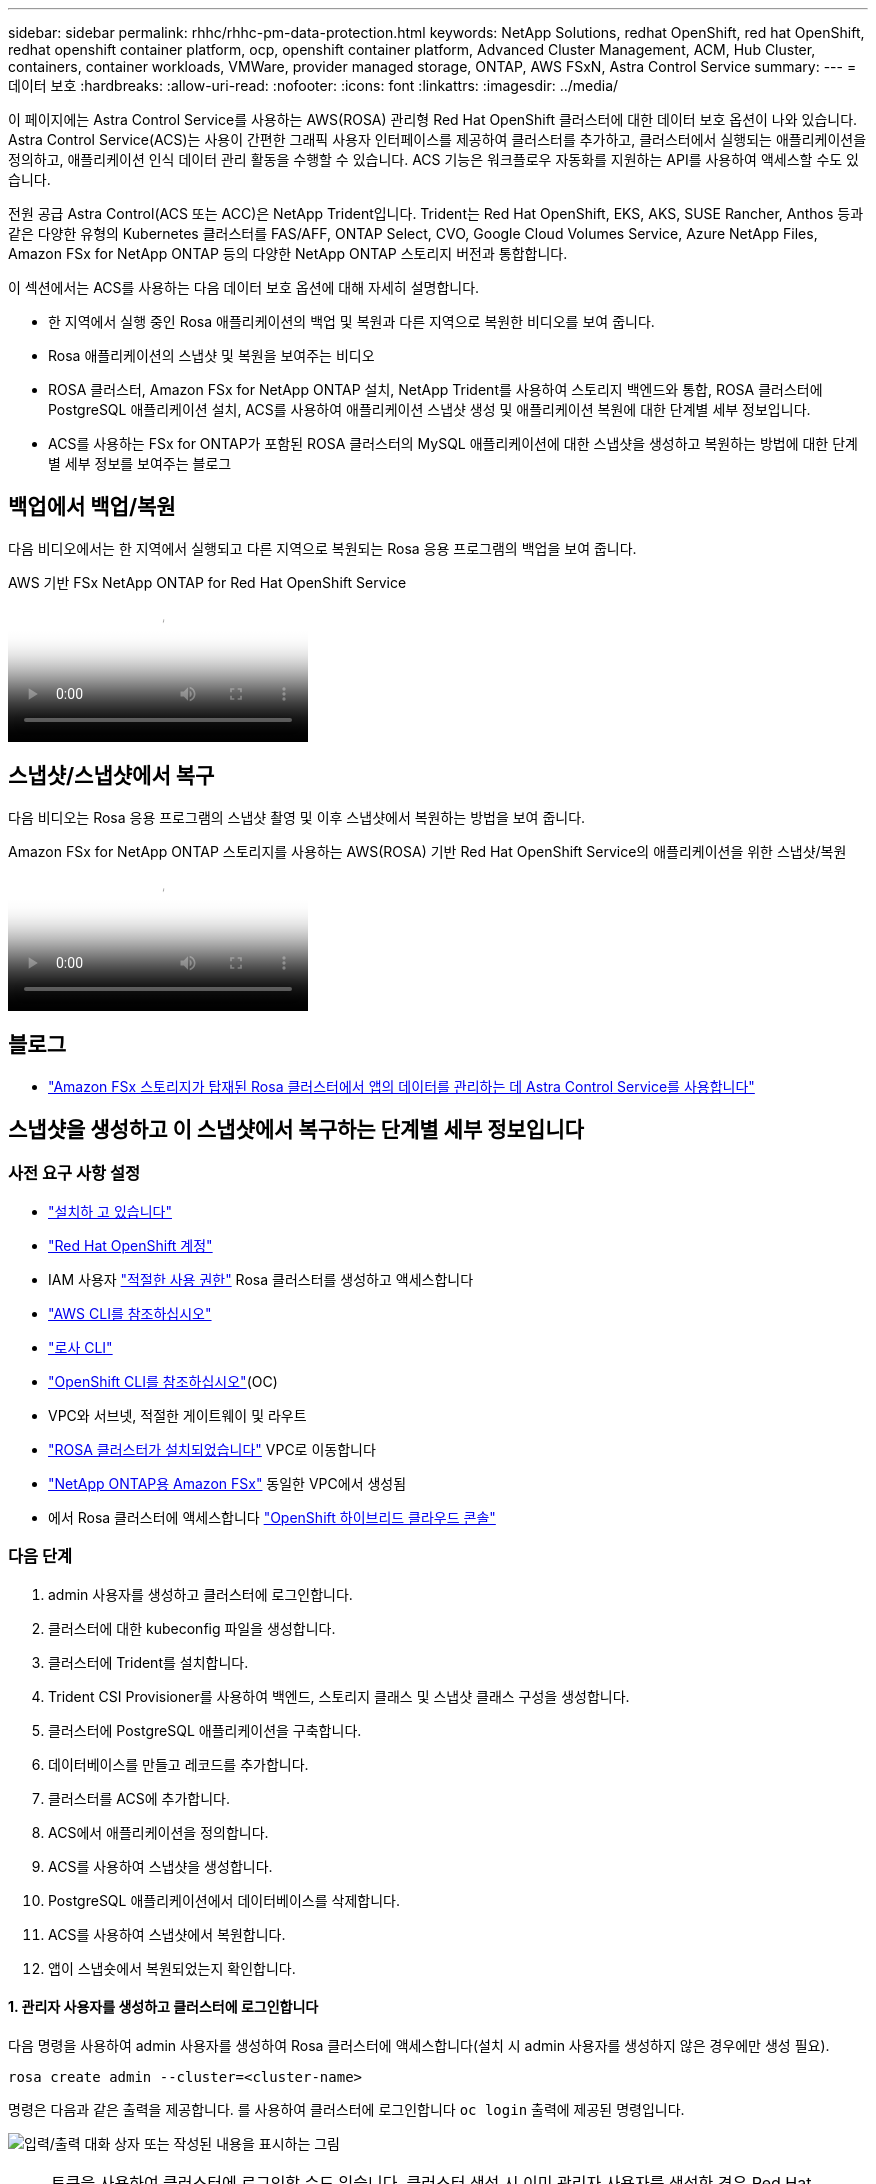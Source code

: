 ---
sidebar: sidebar 
permalink: rhhc/rhhc-pm-data-protection.html 
keywords: NetApp Solutions, redhat OpenShift, red hat OpenShift, redhat openshift container platform, ocp, openshift container platform, Advanced Cluster Management, ACM, Hub Cluster, containers, container workloads, VMWare, provider managed storage, ONTAP, AWS FSxN, Astra Control Service 
summary:  
---
= 데이터 보호
:hardbreaks:
:allow-uri-read: 
:nofooter: 
:icons: font
:linkattrs: 
:imagesdir: ../media/


[role="lead"]
이 페이지에는 Astra Control Service를 사용하는 AWS(ROSA) 관리형 Red Hat OpenShift 클러스터에 대한 데이터 보호 옵션이 나와 있습니다. Astra Control Service(ACS)는 사용이 간편한 그래픽 사용자 인터페이스를 제공하여 클러스터를 추가하고, 클러스터에서 실행되는 애플리케이션을 정의하고, 애플리케이션 인식 데이터 관리 활동을 수행할 수 있습니다. ACS 기능은 워크플로우 자동화를 지원하는 API를 사용하여 액세스할 수도 있습니다.

전원 공급 Astra Control(ACS 또는 ACC)은 NetApp Trident입니다. Trident는 Red Hat OpenShift, EKS, AKS, SUSE Rancher, Anthos 등과 같은 다양한 유형의 Kubernetes 클러스터를 FAS/AFF, ONTAP Select, CVO, Google Cloud Volumes Service, Azure NetApp Files, Amazon FSx for NetApp ONTAP 등의 다양한 NetApp ONTAP 스토리지 버전과 통합합니다.

이 섹션에서는 ACS를 사용하는 다음 데이터 보호 옵션에 대해 자세히 설명합니다.

* 한 지역에서 실행 중인 Rosa 애플리케이션의 백업 및 복원과 다른 지역으로 복원한 비디오를 보여 줍니다.
* Rosa 애플리케이션의 스냅샷 및 복원을 보여주는 비디오
* ROSA 클러스터, Amazon FSx for NetApp ONTAP 설치, NetApp Trident를 사용하여 스토리지 백엔드와 통합, ROSA 클러스터에 PostgreSQL 애플리케이션 설치, ACS를 사용하여 애플리케이션 스냅샷 생성 및 애플리케이션 복원에 대한 단계별 세부 정보입니다.
* ACS를 사용하는 FSx for ONTAP가 포함된 ROSA 클러스터의 MySQL 애플리케이션에 대한 스냅샷을 생성하고 복원하는 방법에 대한 단계별 세부 정보를 보여주는 블로그




== 백업에서 백업/복원

다음 비디오에서는 한 지역에서 실행되고 다른 지역으로 복원되는 Rosa 응용 프로그램의 백업을 보여 줍니다.

.AWS 기반 FSx NetApp ONTAP for Red Hat OpenShift Service
video::01dd455e-7f5a-421c-b501-b01200fa91fd[panopto]


== 스냅샷/스냅샷에서 복구

다음 비디오는 Rosa 응용 프로그램의 스냅샷 촬영 및 이후 스냅샷에서 복원하는 방법을 보여 줍니다.

.Amazon FSx for NetApp ONTAP 스토리지를 사용하는 AWS(ROSA) 기반 Red Hat OpenShift Service의 애플리케이션을 위한 스냅샷/복원
video::36ecf505-5d1d-4e99-a6f8-b11c00341793[panopto]


== 블로그

* link:https://community.netapp.com/t5/Tech-ONTAP-Blogs/Using-Astra-Control-Service-for-data-management-of-apps-on-ROSA-clusters-with/ba-p/450903["Amazon FSx 스토리지가 탑재된 Rosa 클러스터에서 앱의 데이터를 관리하는 데 Astra Control Service를 사용합니다"]




== 스냅샷을 생성하고 이 스냅샷에서 복구하는 단계별 세부 정보입니다



=== 사전 요구 사항 설정

* link:https://signin.aws.amazon.com/signin?redirect_uri=https://portal.aws.amazon.com/billing/signup/resume&client_id=signup["설치하 고 있습니다"]
* link:https://console.redhat.com/["Red Hat OpenShift 계정"]
* IAM 사용자 link:https://www.rosaworkshop.io/rosa/1-account_setup/["적절한 사용 권한"] Rosa 클러스터를 생성하고 액세스합니다
* link:https://aws.amazon.com/cli/["AWS CLI를 참조하십시오"]
* link:https://console.redhat.com/openshift/downloads["로사 CLI"]
* link:https://console.redhat.com/openshift/downloads["OpenShift CLI를 참조하십시오"](OC)
* VPC와 서브넷, 적절한 게이트웨이 및 라우트
* link:https://docs.openshift.com/rosa/rosa_install_access_delete_clusters/rosa_getting_started_iam/rosa-installing-rosa.html["ROSA 클러스터가 설치되었습니다"] VPC로 이동합니다
* link:https://docs.aws.amazon.com/fsx/latest/ONTAPGuide/getting-started-step1.html["NetApp ONTAP용 Amazon FSx"] 동일한 VPC에서 생성됨
* 에서 Rosa 클러스터에 액세스합니다 link:https://console.redhat.com/openshift/overview["OpenShift 하이브리드 클라우드 콘솔"]




=== 다음 단계

. admin 사용자를 생성하고 클러스터에 로그인합니다.
. 클러스터에 대한 kubeconfig 파일을 생성합니다.
. 클러스터에 Trident를 설치합니다.
. Trident CSI Provisioner를 사용하여 백엔드, 스토리지 클래스 및 스냅샷 클래스 구성을 생성합니다.
. 클러스터에 PostgreSQL 애플리케이션을 구축합니다.
. 데이터베이스를 만들고 레코드를 추가합니다.
. 클러스터를 ACS에 추가합니다.
. ACS에서 애플리케이션을 정의합니다.
. ACS를 사용하여 스냅샷을 생성합니다.
. PostgreSQL 애플리케이션에서 데이터베이스를 삭제합니다.
. ACS를 사용하여 스냅샷에서 복원합니다.
. 앱이 스냅숏에서 복원되었는지 확인합니다.




==== ** 1. 관리자 사용자를 생성하고 클러스터에 로그인합니다**

다음 명령을 사용하여 admin 사용자를 생성하여 Rosa 클러스터에 액세스합니다(설치 시 admin 사용자를 생성하지 않은 경우에만 생성 필요).

`rosa create admin --cluster=<cluster-name>`

명령은 다음과 같은 출력을 제공합니다. 를 사용하여 클러스터에 로그인합니다 `oc login` 출력에 제공된 명령입니다.

image:rhhc-rosa-cluster-admin-create.png["입력/출력 대화 상자 또는 작성된 내용을 표시하는 그림"]


NOTE: 토큰을 사용하여 클러스터에 로그인할 수도 있습니다. 클러스터 생성 시 이미 관리자 사용자를 생성한 경우 Red Hat OpenShift Hybrid Cloud 콘솔에서 관리자 자격 증명을 사용하여 클러스터에 로그인할 수 있습니다. 그런 다음, 로그인한 사용자의 이름을 표시하는 오른쪽 상단 모서리를 클릭하여 를 얻을 수 있습니다 `oc login` 명령줄에 대한 명령(토큰 로그인)입니다.



==== ** 2. 클러스터에 대한 kubeconfig 파일을 생성합니다**

절차를 따르십시오 link:https://docs.netapp.com/us-en/astra-control-service/get-started/create-kubeconfig.html#create-a-kubeconfig-file-for-red-hat-openshift-service-on-aws-rosa-clusters["여기"] Rosa 클러스터에 대한 kubeconfig 파일을 생성합니다. 이 kubeconfig 파일은 ACS에 클러스터를 추가할 때 나중에 사용됩니다.



==== ** 3. 클러스터에 Trident를 설치합니다**

ROSA 클러스터에 Trident(최신 버전)를 설치합니다. 이렇게 하려면 주어진 절차 중 하나를 따를 수 link:https://docs.netapp.com/us-en/trident/trident-get-started/kubernetes-deploy.html["여기"]있습니다. 클러스터 콘솔에서 Helm을 사용하여 Trident를 설치하려면 먼저 Trident라는 프로젝트를 생성합니다.

image:rhhc-trident-project-create.png["입력/출력 대화 상자 또는 작성된 내용을 표시하는 그림"]

그런 다음 개발자 보기에서 Helm 차트 리포지토리를 만듭니다. URL 필드에 을 사용합니다 `'https://netapp.github.io/trident-helm-chart'`. 그런 다음 Trident 운영자에 대한 Helm 릴리즈를 작성합니다.

image:rhhc-helm-repo-create.png["입력/출력 대화 상자 또는 작성된 내용을 표시하는 그림"] image:rhhc-helm-release-create.png["입력/출력 대화 상자 또는 작성된 내용을 표시하는 그림"]

콘솔의 관리자 보기로 돌아가 트라이덴트 프로젝트에서 Pod를 선택하여 모든 트라이덴트 포드가 실행 중인지 확인합니다.

image:rhhc-trident-installed.png["입력/출력 대화 상자 또는 작성된 내용을 표시하는 그림"]



==== ** 4. Trident CSI Provisioner** 를 사용하여 백엔드, 스토리지 클래스 및 스냅샷 클래스 구성을 생성합니다

아래 표시된 YAML 파일을 사용하여 트리덴트 백엔드 객체, 스토리지 클래스 객체 및 Volumesnapshot 객체를 생성합니다. 생성한 Amazon FSx for NetApp ONTAP 파일 시스템에 대한 자격 증명, 백엔드의 YAML 구성에서 파일 시스템의 관리 LIF 및 가상 서버 이름을 제공해야 합니다. 이러한 세부 정보를 보려면 Amazon FSx용 AWS 콘솔로 이동하여 파일 시스템을 선택하고 관리 탭으로 이동합니다. 또한 UPDATE(업데이트)를 클릭하여 의 암호를 설정합니다 `fsxadmin` 사용자.


NOTE: 명령줄을 사용하여 개체를 만들거나 하이브리드 클라우드 콘솔에서 YAML 파일을 사용하여 개체를 만들 수 있습니다.

image:rhhc-fsx-details.png["입력/출력 대화 상자 또는 작성된 내용을 표시하는 그림"]

** Trident 백엔드 구성**

[source, yaml]
----
apiVersion: v1
kind: Secret
metadata:
  name: backend-tbc-ontap-nas-secret
type: Opaque
stringData:
  username: fsxadmin
  password: <password>
---
apiVersion: trident.netapp.io/v1
kind: TridentBackendConfig
metadata:
  name: ontap-nas
spec:
  version: 1
  storageDriverName: ontap-nas
  managementLIF: <management lif>
  backendName: ontap-nas
  svm: fsx
  credentials:
    name: backend-tbc-ontap-nas-secret
----
** 저장소 클래스**

[source, yaml]
----
apiVersion: storage.k8s.io/v1
kind: StorageClass
metadata:
  name: ontap-nas
provisioner: csi.trident.netapp.io
parameters:
  backendType: "ontap-nas"
  media: "ssd"
  provisioningType: "thin"
  snapshots: "true"
allowVolumeExpansion: true
----
** 스냅샷 클래스**

[source, yaml]
----
apiVersion: snapshot.storage.k8s.io/v1
kind: VolumeSnapshotClass
metadata:
  name: trident-snapshotclass
driver: csi.trident.netapp.io
deletionPolicy: Delete
----
아래 표시된 명령을 실행하여 백엔드, 스토리지 클래스 및 trident-snapshotclass 객체가 생성되었는지 확인합니다.

image:rhhc-tbc-sc-verify.png["입력/출력 대화 상자 또는 작성된 내용을 표시하는 그림"]

현재 중요한 수정 사항은 나중에 구축하는 PostgreSQL 앱에서 기본 스토리지 클래스를 사용할 수 있도록 ONTAP-NAS를 GP3이 아닌 기본 스토리지 클래스로 설정하는 것입니다. 클러스터의 OpenShift 콘솔의 Storage에서 StorageClasses를 선택합니다. 현재 기본 클래스의 주석을 false로 편집하고 ONTAP-NAS 스토리지 클래스에 대해 주석 storageclass.cubernetes/is-default-class 세트를 true로 추가하십시오.

image:rhhc-change-default-sc.png["입력/출력 대화 상자 또는 작성된 내용을 표시하는 그림"]

image:rhhc-default-sc.png["입력/출력 대화 상자 또는 작성된 내용을 표시하는 그림"]



==== ** 5. 클러스터에 PostgreSQL 애플리케이션을 구축합니다**

다음과 같이 명령줄에서 응용 프로그램을 배포할 수 있습니다.

`helm install postgresql bitnami/postgresql -n postgresql --create-namespace`

image:rhhc-postgres-install.png["입력/출력 대화 상자 또는 작성된 내용을 표시하는 그림"]


NOTE: 응용 프로그램 포드가 실행되고 있지 않으면 보안 컨텍스트 제약 때문에 발생한 오류가 있을 수 있습니다. image:rhhc-scc-error.png["입력/출력 대화 상자 또는 작성된 내용을 표시하는 그림"] `runAsUser` `fsGroup` `statefuleset.apps/postgresql` `oc get project` 아래 그림과 같이 명령 출력에 있는 uid를 사용하여 개체의 및 필드를 편집하여 오류를 수정합니다. image:rhhc-scc-fix.png["입력/출력 대화 상자 또는 작성된 내용을 표시하는 그림"]

PostgreSQL 앱은 Amazon FSx for NetApp ONTAP 스토리지에서 지원하는 영구 볼륨을 실행하고 사용해야 합니다.

image:rhhc-postgres-running.png["입력/출력 대화 상자 또는 작성된 내용을 표시하는 그림"]

image:rhhc-postgres-pvc.png["입력/출력 대화 상자 또는 작성된 내용을 표시하는 그림"]



==== ** 6. 데이터베이스를 만들고 레코드를 추가합니다**

image:rhhc-postgres-db-create.png["입력/출력 대화 상자 또는 작성된 내용을 표시하는 그림"]



==== ** 7. ACS**에 클러스터를 추가합니다

ACS에 로그인합니다. 클러스터를 선택하고 Add를 클릭합니다. 기타 를 선택하고 kubeconfig 파일을 업로드하거나 붙여 넣습니다.

image:rhhc-acs-add-1.png["입력/출력 대화 상자 또는 작성된 내용을 표시하는 그림"]

Next * 를 클릭하고 ACS의 기본 스토리지 클래스로 ONTAP-NAS 를 선택합니다. Next * 를 클릭하고 세부 정보를 검토한 후 * Add * the cluster를 클릭합니다.

image:rhhc-acs-add-2.png["입력/출력 대화 상자 또는 작성된 내용을 표시하는 그림"]



==== ** 8. ACS**에서 응용 프로그램을 정의합니다

ACS에서 PostgreSQL 애플리케이션을 정의합니다. 시작 페이지에서 * 응용 프로그램 *, * 정의 * 를 선택하고 적절한 세부 정보를 입력합니다. 다음 * 을 두 번 클릭하고 세부 정보를 검토한 후 * 정의 * 를 클릭합니다. 응용 프로그램이 ACS에 추가됩니다.

image:rhhc-acs-add-2.png["입력/출력 대화 상자 또는 작성된 내용을 표시하는 그림"]



==== ** 9. ACS**를 사용하여 스냅샷을 생성합니다

ACS에서 스냅샷을 생성하는 방법은 여러 가지가 있습니다. 응용 프로그램을 선택하고 페이지에서 응용 프로그램의 세부 정보를 보여 주는 스냅샷을 만들 수 있습니다. 스냅샷 생성 을 클릭하여 필요 시 스냅샷을 생성하거나 보호 정책을 구성할 수 있습니다.

스냅샷 생성 * 을 클릭하고 이름을 입력하고 세부 정보를 검토한 후 * 스냅샷 * 을 클릭하여 주문형 스냅샷을 생성합니다. 작업이 완료되면 스냅샷 상태가 정상으로 변경됩니다.

image:rhhc-snapshot-create.png["입력/출력 대화 상자 또는 작성된 내용을 표시하는 그림"]

image:rhhc-snapshot-on-demand.png["입력/출력 대화 상자 또는 작성된 내용을 표시하는 그림"]



==== ** 10. PostgreSQL 응용 프로그램에서 데이터베이스를 삭제합니다**

PostgreSQL에 다시 로그인하고 사용 가능한 데이터베이스를 나열한 다음 이전에 만든 데이터베이스를 삭제하고 다시 나열하여 데이터베이스가 삭제되었는지 확인합니다.

image:rhhc-postgres-db-delete.png["입력/출력 대화 상자 또는 작성된 내용을 표시하는 그림"]



==== ** 11. ACS**를 사용하여 스냅샷에서 복원합니다

스냅샷에서 애플리케이션을 복원하려면 ACS UI 시작 페이지로 이동하여 애플리케이션을 선택하고 Restore(복원) 를 선택합니다. 복원할 스냅샷 또는 백업을 선택해야 합니다. (일반적으로 구성한 정책에 따라 여러 개의 를 생성할 수 있습니다.) 다음 두 화면에서 적절한 항목을 선택한 다음 * Restore * 를 클릭합니다. 스냅샷에서 복구된 후 애플리케이션 상태가 복원 중 에서 사용 가능 으로 이동합니다.

image:rhhc-app-restore-1.png["입력/출력 대화 상자 또는 작성된 내용을 표시하는 그림"]

image:rhhc-app-restore-2.png["입력/출력 대화 상자 또는 작성된 내용을 표시하는 그림"]

image:rhhc-app-restore-3.png["입력/출력 대화 상자 또는 작성된 내용을 표시하는 그림"]



==== ** 12. 앱이 스냅샷에서 복원되었는지 확인합니다**

PostgreSQL 클라이언트에 로그인하면 이전에 사용했던 테이블과 레코드가 테이블에 표시됩니다.  이상입니다. 버튼을 클릭하기만 하면 프로그램이 이전 상태로 복원됩니다. Astra Control을 사용하는 고객은 이렇게 손쉽게 이용할 수 있습니다.

image:rhhc-app-restore-verify.png["입력/출력 대화 상자 또는 작성된 내용을 표시하는 그림"]
